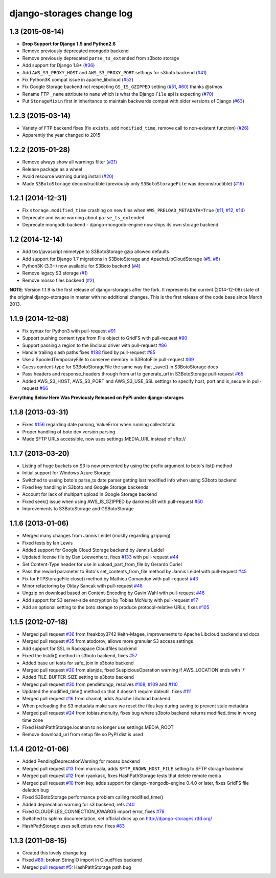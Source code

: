 django-storages change log
==========================

1.3 (2015-08-14)
****************

* **Drop Support for Django 1.5 and Python2.6**
* Remove previously deprecated mongodb backend
* Remove previously deprecated ``parse_ts_extended`` from s3boto storage
* Add support for Django 1.8+ (`#36`__)
* Add ``AWS_S3_PROXY_HOST`` and ``AWS_S3_PROXY_PORT`` settings for s3boto backend (`#41`_)
* Fix Python3K compat issue in apache_libcloud (`#52`_)
* Fix Google Storage backend not respecting ``GS_IS_GZIPPED`` setting (`#51`__, `#60`_) thanks @stmos
* Rename FTP ``_name`` attribute to ``name`` which is what the Django ``File`` api is expecting (`#70`_)
* Put ``StorageMixin`` first in inheritance to maintain backwards compat with older versions of Django (`#63`_)

.. __: https://github.com/jschneier/django-storages/pull/36
.. _#41: https://github.com/jschneier/django-storages/pull/41
.. _#52: https://github.com/jschneier/django-storages/issues/52
.. __: https://github.com/jschneier/django-storages/pull/51
.. _#60: https://github.com/jschneier/django-storages/pull/60
.. _#70: https://github.com/jschneier/django-storages/pull/70
.. _#63: https://github.com/jschneier/django-storages/pull/63


1.2.3 (2015-03-14)
******************

* Variety of FTP backend fixes (fix ``exists``, add ``modified_time``, remove call to non-existent function) (`#26`_)
* Apparently the year changed to 2015

.. _#26: https://github.com/jschneier/django-storages/pull/26


1.2.2 (2015-01-28)
******************

* Remove always show all warnings filter (`#21`_)
* Release package as a wheel
* Avoid resource warning during install (`#20`__)
* Made ``S3BotoStorage`` deconstructible (previously only ``S3BotoStorageFile`` was deconstructible) (`#19`_)

.. _#21: https://github.com/jschneier/django-storages/pull/21
.. __: https://github.com/jschneier/django-storages/issues/20
.. _#19: https://github.com/jschneier/django-storages/pull/19


1.2.1 (2014-12-31)
******************

* Fix ``storage.modified_time`` crashing on new files when ``AWS_PRELOAD_METADATA=True`` (`#11`_, `#12`__, `#14`_)
* Deprecate and issue warning about ``parse_ts_extended``
* Deprecate mongodb backend - django-mongodb-engine now ships its own storage backend

.. _#11: https://github.com/jschneier/django-storages/pull/11
__ https://github.com/jschneier/django-storages/issues/12
.. _#14: https://github.com/jschneier/django-storages/pull/14


1.2 (2014-12-14)
****************

* Add text/javascript mimetype to S3BotoStorage gzip allowed defaults
* Add support for Django 1.7 migrations in S3BotoStorage and ApacheLibCloudStorage (`#5`_, `#8`_)
* Python3K (3.3+) now available for S3Boto backend (`#4`_)
* Remove legacy S3 storage (`#1`_)
* Remove mosso files backend (`#2`_)

.. _#8: https://github.com/jschneier/django-storages/pull/8
.. _#5: https://github.com/jschneier/django-storages/pull/5
.. _#4: https://github.com/jschneier/django-storages/pull/4
.. _#1: https://github.com/jschneier/django-storages/issues/1
.. _#2: https://github.com/jschneier/django-storages/issues/2


**NOTE**: Version 1.1.9 is the first release of django-storages after the fork.
It represents the current (2014-12-08) state of the original django-storages in
master with no additional changes. This is the first release of the code base
since March 2013.

1.1.9 (2014-12-08)
******************

* Fix syntax for Python3 with pull-request `#91`_
* Support pushing content type from File object to GridFS with pull-request `#90`_
* Support passing a region to the libcloud driver with pull-request `#86`_
* Handle trailing slash paths fixes `#188`_ fixed by pull-request `#85`_
* Use a SpooledTemporaryFile to conserve memory in S3BotoFile pull-request `#69`_
* Guess content-type for S3BotoStorageFile the same way that _save() in S3BotoStorage does
* Pass headers and response_headers through from url to generate_url in S3BotoStorage pull-request `#65`_
* Added AWS_S3_HOST, AWS_S3_PORT and AWS_S3_USE_SSL settings to specify host, port and is_secure in pull-request `#66`_

.. _#91: https://bitbucket.org/david/django-storages/pull-request/91/
.. _#90: https://bitbucket.org/david/django-storages/pull-request/90/
.. _#86: https://bitbucket.org/david/django-storages/pull-request/86/
.. _#188: https://bitbucket.org/david/django-storages/issue/188/s3boto-_clean_name-is-broken-and-leads-to
.. _#85: https://bitbucket.org/david/django-storages/pull-request/85/
.. _#69: https://bitbucket.org/david/django-storages/pull-request/69/
.. _#66: https://bitbucket.org/david/django-storages/pull-request/66/
.. _#65: https://bitbucket.org/david/django-storages/pull-request/65/


**Everything Below Here Was Previously Released on PyPi under django-storages**


1.1.8 (2013-03-31)
******************

* Fixes `#156`_ regarding date parsing, ValueError when running collectstatic
* Proper handling of boto dev version parsing
* Made SFTP URLs accessible, now uses settings.MEDIA_URL instead of sftp://

.. _#156: https://bitbucket.org/david/django-storages/issue/156/s3boto-backend-valueerror-time-data-thu-07

1.1.7 (2013-03-20)
******************

* Listing of huge buckets on S3 is now prevented by using the prefix argument to boto's list() method
* Initial support for Windows Azure Storage
* Switched to useing boto's parse_ts date parser getting last modified info when using S3boto backend
* Fixed key handling in S3boto and Google Storage backends
* Account for lack of multipart upload in Google Storage backend
* Fixed seek() issue when using AWS_IS_GZIPPED by darkness51 with pull-request `#50`_
* Improvements to S3BotoStorage and GSBotoStorage

.. _#50: https://bitbucket.org/david/django-storages/pull-request/50/

1.1.6 (2013-01-06)
******************

* Merged many changes from Jannis Leidel (mostly regarding gzipping)
* Fixed tests by Ian Lewis
* Added support for Google Cloud Storage backend by Jannis Leidel
* Updated license file by Dan Loewenherz, fixes `#133`_ with pull-request `#44`_
* Set Content-Type header for use in upload_part_from_file by Gerardo Curiel
* Pass the rewind parameter to Boto's set_contents_from_file method by Jannis Leidel with pull-request `#45`_
* Fix for FTPStorageFile close() method by Mathieu Comandon with pull-request `#43`_
* Minor refactoring by Oktay Sancak with pull-request `#48`_
* Ungzip on download based on Content-Encoding by Gavin Wahl with pull-request `#46`_
* Add support for S3 server-side encryption by Tobias McNulty with pull-request `#17`_
* Add an optional setting to the boto storage to produce protocol-relative URLs, fixes `#105`_

.. _#133: https://bitbucket.org/david/django-storages/issue/133/license-file-refers-to-incorrect-project
.. _#44: https://bitbucket.org/david/django-storages/pull-request/44/
.. _#45: https://bitbucket.org/david/django-storages/pull-request/45/
.. _#43: https://bitbucket.org/david/django-storages/pull-request/43/
.. _#48: https://bitbucket.org/david/django-storages/pull-request/48/
.. _#46: https://bitbucket.org/david/django-storages/pull-request/46/
.. _#17: https://bitbucket.org/david/django-storages/pull-request/17/
.. _#105: https://bitbucket.org/david/django-storages/issue/105/add-option-to-produce-protocol-relative


1.1.5 (2012-07-18)
******************

* Merged pull request `#36`_ from freakboy3742 Keith-Magee, improvements to Apache Libcloud backend and docs
* Merged pull request `#35`_ from atodorov, allows more granular S3 access settings
* Add support for SSL in Rackspace Cloudfiles backend
* Fixed the listdir() method in s3boto backend, fixes `#57`_
* Added base url tests for safe_join in s3boto backend
* Merged pull request `#20`_ from alanjds, fixed SuspiciousOperation warning if AWS_LOCATION ends with '/'
* Added FILE_BUFFER_SIZE setting to s3boto backend
* Merged pull request `#30`_ from pendletongp, resolves `#108`_, `#109`_ and `#110`_
* Updated the modified_time() method so that it doesn't require dateutil. fixes `#111`_
* Merged pull request `#16`_ from chamal, adds Apache Libcloud backend
* When preloading the S3 metadata make sure we reset the files key during saving to prevent stale metadata
* Merged pull request `#24`_ from tobias.mcnulty, fixes bug where s3boto backend returns modified_time in wrong time zone
* Fixed HashPathStorage.location to no longer use settings.MEDIA_ROOT
* Remove download_url from setup file so PyPI dist is used

.. _#36: https://bitbucket.org/david/django-storages/pull-request/36/
.. _#35: https://bitbucket.org/david/django-storages/pull-request/35/
.. _#57: https://bitbucket.org/david/django-storages/issue/57
.. _#20: https://bitbucket.org/david/django-storages/pull-request/20/
.. _#30: https://bitbucket.org/david/django-storages/pull-request/30/
.. _#108: https://bitbucket.org/david/django-storages/issue/108
.. _#109: https://bitbucket.org/david/django-storages/issue/109
.. _#110: https://bitbucket.org/david/django-storages/issue/110
.. _#111: https://bitbucket.org/david/django-storages/issue/111
.. _#16: https://bitbucket.org/david/django-storages/pull-request/16/
.. _#24: https://bitbucket.org/david/django-storages/pull-request/24/

1.1.4 (2012-01-06)
******************

* Added PendingDeprecationWarning for mosso backend
* Merged pull request `#13`_ from marcoala, adds ``SFTP_KNOWN_HOST_FILE`` setting to SFTP storage backend
* Merged pull request `#12`_ from ryankask, fixes HashPathStorage tests that delete remote media
* Merged pull request `#10`_ from key, adds support for django-mongodb-engine 0.4.0 or later, fixes GridFS file deletion bug
* Fixed S3BotoStorage performance problem calling modified_time()
* Added deprecation warning for s3 backend, refs `#40`_
* Fixed CLOUDFILES_CONNECTION_KWARGS import error, fixes `#78`_
* Switched to sphinx documentation, set official docs up on http://django-storages.rtfd.org/
* HashPathStorage uses self.exists now, fixes `#83`_

.. _#13: https://bitbucket.org/david/django-storages/pull-request/13/a-version-of-sftp-storage-that-allows-you
.. _#12: https://bitbucket.org/david/django-storages/pull-request/12/hashpathstorage-tests-deleted-my-projects
.. _#10: https://bitbucket.org/david/django-storages/pull-request/10/support-django-mongodb-engine-040
.. _#40: https://bitbucket.org/david/django-storages/issue/40/deprecate-s3py-backend
.. _#78: https://bitbucket.org/david/django-storages/issue/78/import-error
.. _#83: https://bitbucket.org/david/django-storages/issue/6/symlinkorcopystorage-new-custom-storage

1.1.3 (2011-08-15)
******************

* Created this lovely change log
* Fixed `#89`_: broken StringIO import in CloudFiles backend
* Merged `pull request #5`_: HashPathStorage path bug

.. _#89: https://bitbucket.org/david/django-storages/issue/89/112-broke-the-mosso-backend
.. _pull request #5: https://bitbucket.org/david/django-storages/pull-request/5/fixed-path-bug-and-added-testcase-for

